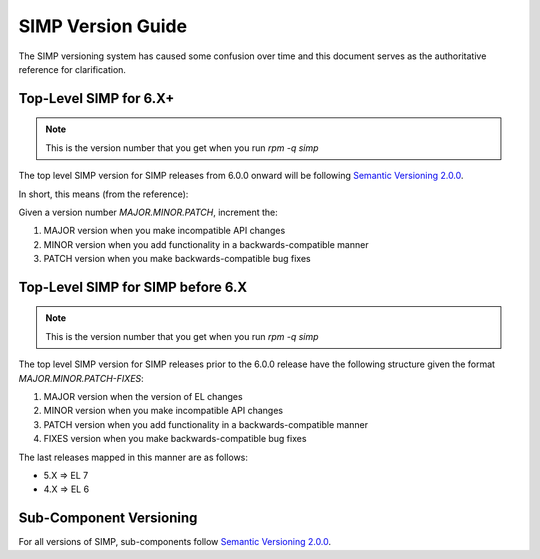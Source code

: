 .. _faq-simp_version_guide:

SIMP Version Guide
==================

The SIMP versioning system has caused some confusion over time and this
document serves as the authoritative reference for clarification.

Top-Level SIMP for 6.X+
-----------------------

.. NOTE::
  This is the version number that you get when you run `rpm -q simp`

The top level SIMP version for SIMP releases from 6.0.0 onward will be
following `Semantic Versioning 2.0.0`_.

In short, this means (from the reference):

Given a version number `MAJOR.MINOR.PATCH`, increment the:

#. MAJOR version when you make incompatible API changes
#. MINOR version when you add functionality in a backwards-compatible manner
#. PATCH version when you make backwards-compatible bug fixes

Top-Level SIMP for SIMP before 6.X
----------------------------------

.. NOTE::
  This is the version number that you get when you run `rpm -q simp`

The top level SIMP version for SIMP releases prior to the 6.0.0 release have
the following structure given the format `MAJOR.MINOR.PATCH-FIXES`:

#. MAJOR version when the version of EL changes
#. MINOR version when you make incompatible API changes
#. PATCH version when you add functionality in a backwards-compatible manner
#. FIXES version when you make backwards-compatible bug fixes


The last releases mapped in this manner are as follows:

* 5.X => EL 7
* 4.X => EL 6

Sub-Component Versioning
------------------------

For all versions of SIMP, sub-components follow `Semantic Versioning 2.0.0`_.

.. _Semantic Versioning 2.0.0: https://semver.org/spec/v2.0.0.html

